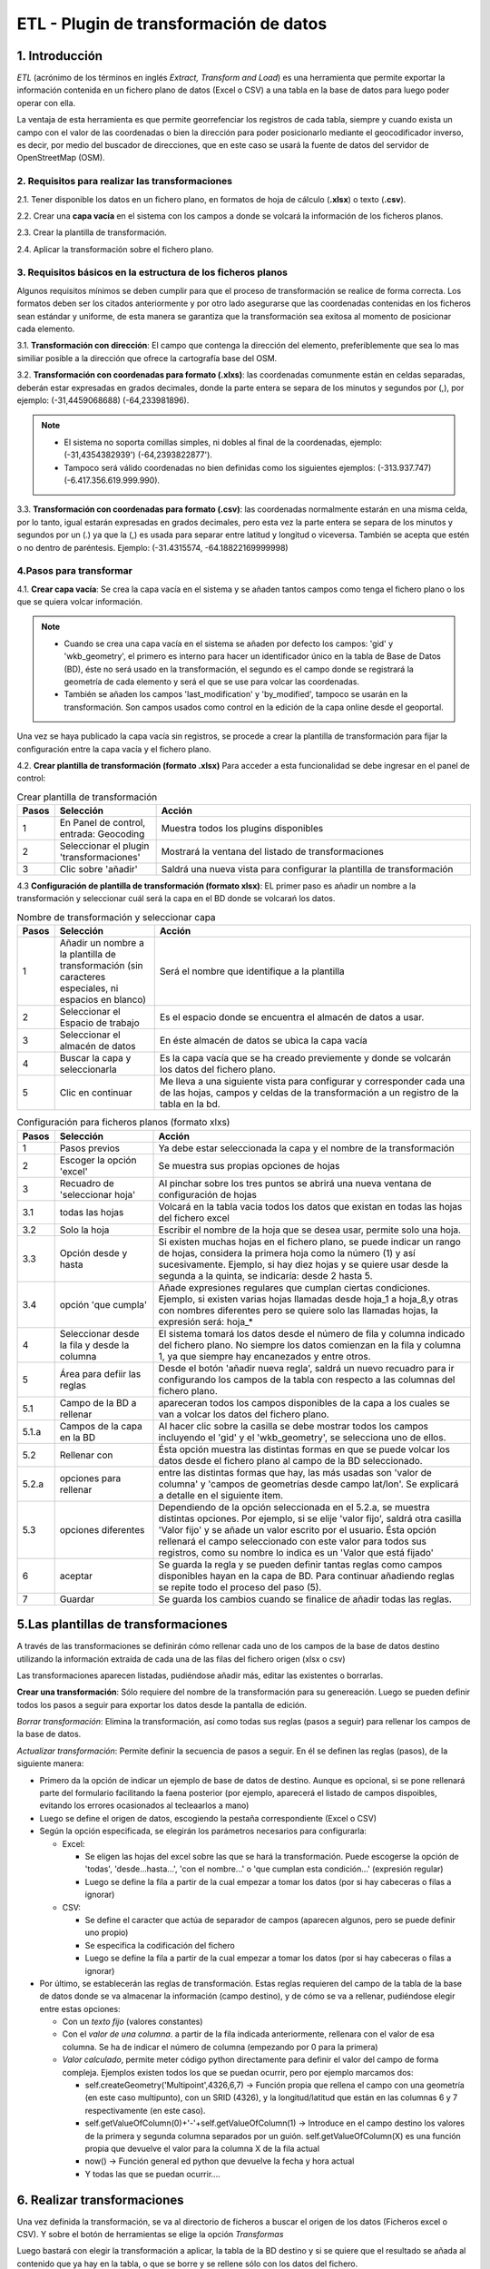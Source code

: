 ETL - Plugin de transformación de datos
=======================================

1. Introducción
---------------

*ETL* (acrónimo de los términos en inglés *Extract, Transform and Load*) es una herramienta que permite exportar la información contenida en un fichero plano de  datos (Excel o CSV) a una tabla en la base de datos para luego poder operar con ella.

La ventaja de esta herramienta es que permite georrefenciar los registros de cada tabla, siempre y cuando exista un campo con el valor de las coordenadas o bien la dirección para poder posicionarlo mediante el geocodificador inverso, es decir, por medio del buscador de direcciones, que en este caso se usará la fuente de datos del servidor de OpenStreetMap (OSM).


2. Requisitos para realizar las transformaciones
~~~~~~~~~~~~~~~~~~~~~~~~~~~~~~~~~~~~~~~~~~~~~~~~
2.1. Tener disponible los datos en un fichero plano, en formatos de hoja de cálculo (**.xlsx**) o texto (**.csv**).

2.2. Crear una **capa vacía** en el sistema con los campos a donde se volcará la información de los ficheros planos.

2.3. Crear la plantilla de transformación.

2.4. Aplicar la transformación sobre el fichero plano.


3. Requisitos básicos en la estructura de los ficheros planos
~~~~~~~~~~~~~~~~~~~~~~~~~~~~~~~~~~~~~~~~~~~~~~~~~~~~~~~~~~~~~
Algunos requisitos mínimos se deben cumplir para que el proceso de transformación se realice de forma correcta. Los formatos deben ser los citados anteriormente y por otro lado asegurarse que las coordenadas contenidas en los ficheros sean estándar y uniforme, de esta manera se garantiza que la transformación sea exitosa al momento de posicionar cada elemento.

3.1. **Transformación con dirección**: El campo que contenga la dirección del elemento, preferiblemente que sea lo mas similiar posible a la dirección que ofrece la cartografía base del OSM.

3.2. **Transformación con coordenadas para formato (.xlxs)**: las coordenadas comunmente están en celdas separadas, deberán estar expresadas en grados decimales, donde la parte entera se separa de los minutos y segundos por (,), por ejemplo: (-31,4459068688) (-64,233981896). 

.. note::
   - El sistema no soporta comillas simples, ni dobles al final de la coordenadas, ejemplo: (-31,4354382939') (-64,2393822877').
   
   - Tampoco será válido coordenadas no bien definidas como los siguientes ejemplos: (-313.937.747)  (-6.417.356.619.999.990).
   
3.3. **Transformación con coordenadas para formato (.csv)**: las coordenadas normalmente estarán en una misma celda, por lo tanto, igual estarán expresadas en grados decimales, pero esta vez la parte entera se separa de los minutos y segundos por un (.) ya que la (,) es usada para separar entre latitud y longitud o viceversa. También se acepta que estén o no dentro de paréntesis. Ejemplo: (-31.4315574, -64.18822169999998) 


4.Pasos para transformar
~~~~~~~~~~~~~~~~~~~~~~~~
4.1. **Crear capa vacía**: Se crea la capa vacía en el sistema y se añaden tantos campos como tenga el fichero plano o los que se quiera volcar información.

.. note::
   - Cuando se crea una capa vacía en el sistema se añaden por defecto los campos: 'gid' y 'wkb_geometry', el primero es interno para hacer un identificador único en la tabla de Base de Datos (BD), éste no será usado en la transformación, el segundo es el campo donde se registrará la geometría de cada elemento y será el que se use para volcar las coordenadas.
   
   - También se añaden los campos 'last_modification' y 'by_modified', tampoco se usarán en la transformación. Son campos usados como control en la edición de la capa online desde el geoportal.

Una vez se haya publicado la capa vacía sin registros, se procede a crear la plantilla de transformación para fijar la configuración entre la capa vacía y el fichero plano.

4.2. **Crear plantilla de transformación (formato .xlsx)** Para acceder a esta funcionalidad se debe ingresar en el panel de control:


.. image:: ../_static/images/etl1.png
   :align: center


.. list-table:: Crear plantilla de transformación
   :widths: 2 30 100
   :header-rows: 1

   * - Pasos
     - Selección
     - Acción
   * - 1
     - En Panel de control, entrada: Geocoding 
     - Muestra todos los plugins disponibles
   * - 2
     - Seleccionar el plugin 'transformaciones'
     - Mostrará la ventana del listado de transformaciones
   * - 3
     - Clic sobre 'añadir'
     - Saldrá una nueva vista para configurar la plantilla de transformación

4.3 **Configuración de plantilla de transformación (formato xlsx)**: EL primer paso es añadir un nombre a la transformación y seleccionar cuál será la capa en el BD donde se volcarań los datos. 

.. image:: ../_static/images/etl2.png
   :align: center

.. list-table:: Nombre de transformación y seleccionar capa 
   :widths: 2 30 100
   :header-rows: 1

   * - Pasos
     - Selección
     - Acción
   * - 1
     - Añadir un nombre a la plantilla de transformación (sin caracteres especiales, ni espacios en blanco)
     - Será el nombre que identifique a la plantilla 
   * - 2
     - Seleccionar el Espacio de trabajo
     - Es el espacio donde se encuentra el almacén de datos a usar.
   * - 3
     - Seleccionar el almacén de datos
     - En éste almacén de datos se ubica la capa vacía
   * - 4
     - Buscar la capa y seleccionarla
     - Es la capa vacía que se ha creado previemente y donde se volcarán los datos del fichero plano.
   * - 5
     - Clic en continuar
     - Me lleva a una siguiente vista para configurar y corresponder cada una de las hojas, campos y celdas de la transformación a un registro de la tabla en la bd.  


.. image:: ../_static/images/etl3.png
   :align: center

.. list-table:: Configuración para ficheros planos (formato xlxs) 
   :widths: 2 30 100
   :header-rows: 1

   * - Pasos
     - Selección
     - Acción
   * - 1
     - Pasos previos
     - Ya debe estar seleccionada la capa y el nombre de la transformación
   * - 2
     - Escoger la opción 'excel'
     - Se muestra sus propias opciones de hojas 
   * - 3
     - Recuadro de 'seleccionar hoja' 
     - Al pinchar sobre los tres puntos se abrirá una nueva ventana de configuración de hojas
   * - 3.1
     - todas las hojas
     - Volcará en la tabla vacia todos los datos que existan en todas las hojas del fichero excel
   * - 3.2
     - Solo la hoja
     - Escribir el nombre de la hoja que se desea usar, permite solo una hoja.
   * - 3.3
     - Opción desde y hasta
     - Si existen muchas hojas en el fichero plano, se puede indicar un rango de hojas, considera la primera hoja como la número (1) y así sucesivamente. Ejemplo, si hay diez hojas y se quiere usar desde la segunda a la quinta, se indicaría: desde 2 hasta 5.
   * - 3.4
     - opción 'que cumpla'
     - Añade expresiones regulares que cumplan ciertas condiciones. Ejemplo, si existen varias hojas llamadas desde hoja_1 a hoja_8,y otras con nombres diferentes pero se quiere solo las llamadas hojas, la expresión será: hoja_*
   * - 4
     - Seleccionar desde la fila y desde la columna
     - El sistema tomará los datos desde el número de fila y columna indicado del fichero plano. No siempre los datos comienzan en la fila y columna 1, ya que siempre hay encanezados y entre otros.
   * - 5
     - Área para defiir las reglas
     - Desde el botón 'añadir nueva regla', saldrá un nuevo recuadro para ir configurando los campos de la tabla con respecto a las columnas del fichero plano. 
   * - 5.1
     - Campo de la BD a rellenar
     - apareceran todos los campos disponibles de la capa a los cuales se van a volcar los datos del fichero plano.
   * - 5.1.a
     - Campos de la capa en la BD
     - Al hacer clic sobre la casilla se debe mostrar todos los campos incluyendo el 'gid' y el 'wkb_geometry', se selecciona uno de ellos.
   * - 5.2 
     - Rellenar con
     - Ésta opción muestra las distintas formas en que se puede volcar los datos desde el fichero plano al campo de la BD seleccionado.
   * - 5.2.a
     - opciones para rellenar
     - entre las distintas formas que hay, las más usadas son 'valor de columna' y 'campos de geometrías desde campo lat/lon'. Se explicará a detalle en el siguiente item.
   * - 5.3
     - opciones diferentes
     - Dependiendo de la opción seleccionada en el 5.2.a, se muestra distintas opciones. Por ejemplo, si se elije 'valor fijo', saldrá otra casilla 'Valor fijo' y se añade un valor escrito por el usuario. Ésta opción rellenará el campo seleccionado con este valor para todos sus registros, como su nombre lo indica es un 'Valor que está fijado'
   * - 6
     - aceptar
     - Se guarda la regla y se pueden definir tantas reglas como campos disponibles hayan en la capa de BD. Para continuar añadiendo reglas se repite todo el proceso del paso (5).
   * - 7
     - Guardar
     - Se guarda los cambios cuando se finalice de añadir todas las reglas. 
     



5.Las plantillas de transformaciones
------------------------------------

A través de las transformaciones se definirán cómo rellenar cada uno de los campos de la base de datos destino utilizando la información extraída de cada una de las filas del fichero origen (xlsx o csv)

Las transformaciones aparecen listadas, pudiéndose añadir más, editar las existentes o borrarlas.


**Crear una transformación**: Sólo requiere del nombre de la transformación para su genereación. Luego se pueden definir todos los pasos a seguir para exportar los datos desde la pantalla de edición.

*Borrar transformación*: Elimina la transformación, así como todas sus reglas (pasos a seguir) para rellenar los campos de la base de datos.

*Actualizar transformación*: Permite definir la secuencia de pasos a seguir. En él se definen las reglas (pasos), de la siguiente manera:

- Primero da la opción de indicar un ejemplo de base de datos de destino. Aunque es opcional, si se pone rellenará parte del formulario facilitando la faena posterior (por ejemplo, aparecerá el listado de campos dispoibles, evitando los errores ocasionados al tecleaarlos a mano)

- Luego se define el origen de datos, escogiendo la pestaña correspondiente (Excel o CSV)

- Según la opción especificada, se elegirán los parámetros necesarios para configurarla:

  - Excel:
    
    - Se eligen las hojas del excel sobre las que se hará la transformación. Puede escogerse la opción de 'todas', 'desde...hasta...', 'con el nombre...' o 'que cumplan esta condición...' (expresión regular)
    
    - Luego se define la fila a partir de la cual empezar a tomar los datos (por si hay cabeceras o filas a ignorar)
   
  - CSV:
    
    - Se define el caracter que actúa de separador de campos (aparecen algunos, pero se puede definir uno propio)
    
    - Se especifica la codificación del fichero
    
    - Luego se define la fila a partir de la cual empezar a tomar los datos (por si hay cabeceras o filas a ignorar)
     
- Por último, se establecerán las reglas de transformación. Estas reglas requieren del campo de la tabla de la base de datos donde se va almacenar la información (campo destino), y de cómo se va a rellenar, pudiéndose elegir entre estas opciones:
  
  - Con un *texto fijo* (valores constantes)
  
  - Con el *valor de una columna*. a partir de la fila indicada anteriormente, rellenara con el valor de esa columna. Se ha de indicar el número de columna (empezando por 0 para la primera)
  
  - *Valor calculado*, permite meter código python directamente para definir el valor del campo de forma compleja. Ejemplos existen todos los que se puedan ocurrir, pero por ejemplo marcamos dos:
  
    - self.createGeometry('Multipoint',4326,6,7) -> Función propia que rellena el campo con una geometría (en este caso multipunto), con un SRID (4326), y la longitud/latitud que están en las columnas 6 y 7 respectivamente (en este caso).
    
    - self.getValueOfColumn(0)+'-'+self.getValueOfColumn(1) -> Introduce en el campo destino los valores de la primera y segunda columna separados por un guión. self.getValueOfColumn(X) es una función propia que devuelve el valor para la columna X de la fila actual
    
    - now() -> Función general ed python que devuelve la fecha y hora actual
    
    - Y todas las que se puedan ocurrir....
      


6. Realizar transformaciones
----------------------------

Una vez definida la transformación, se va al directorio de ficheros a buscar el origen de los datos (Ficheros excel o CSV). Y sobre el botón de herramientas se elige la opción *Transformas*

Luego bastará con elegir la transformación a aplicar, la tabla de la BD destino y si se quiere que el resultado se añada al contenido que ya hay en la tabla, o que se borre y se rellene sólo con los datos del fichero.


    
   